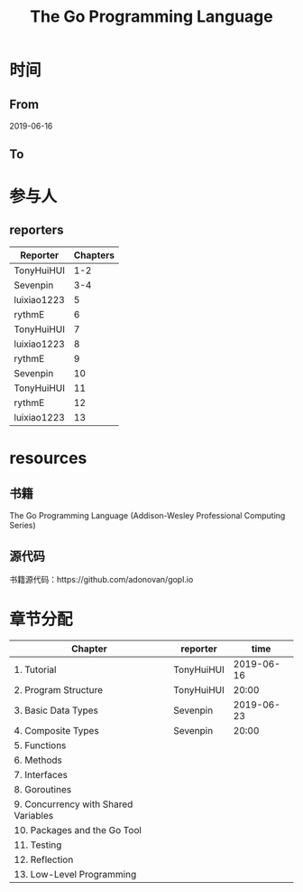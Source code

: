 #+TITLE: The Go Programming Language

* 时间
** From 
2019-06-16
** To

* 参与人

** reporters
| Reporter    | Chapters |
|-------------+----------|
| TonyHuiHUI  |      1-2 |
| Sevenpin    |      3-4 |
| luixiao1223 |        5 |
| rythmE      |        6 |
| TonyHuiHUI  |        7 |
| luixiao1223 |        8 |
| rythmE      |        9 |
| Sevenpin    |       10 |
| TonyHuiHUI  |       11 |
| rythmE      |       12 |
| luixiao1223 |       13 |

* resources

** 书籍

The Go Programming Language (Addison-Wesley Professional Computing Series)

** 源代码

书籍源代码：https://github.com/adonovan/gopl.io

* 章节分配

| Chapter                              | reporter   |       time |
|--------------------------------------+------------+------------|
| 1. Tutorial                          | TonyHuiHUI | 2019-06-16 |
| 2. Program Structure                 | TonyHuiHUI |      20:00 |
|--------------------------------------+------------+------------|
| 3. Basic Data Types                  | Sevenpin   | 2019-06-23 |
| 4. Composite Types                   | Sevenpin   |      20:00 |
|--------------------------------------+------------+------------|
| 5. Functions                         |            |            |
|--------------------------------------+------------+------------|
| 6. Methods                           |            |            |
|--------------------------------------+------------+------------|
| 7. Interfaces                        |            |            |
|--------------------------------------+------------+------------|
| 8. Goroutines                        |            |            |
|--------------------------------------+------------+------------|
| 9. Concurrency with Shared Variables |            |            |
|--------------------------------------+------------+------------|
| 10. Packages and the Go Tool         |            |            |
|--------------------------------------+------------+------------|
| 11. Testing                          |            |            |
|--------------------------------------+------------+------------|
| 12. Reflection                       |            |            |
|--------------------------------------+------------+------------|
| 13. Low-Level Programming            |            |            |




